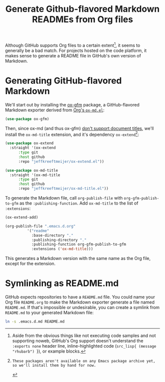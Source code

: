 #+title: Generate Github-flavored Markdown READMEs from Org files

Although GitHub supports Org files to a certain extent[fn:github-org-support], it seems to generally be a bad match.
For projects hosted on the code platform, it makes sense to generate a README file in GitHub's own version of Markdown.

[fn:github-org-support] Aside from the obvious things like not executing code samples and not supporting noweb, GitHub's Org support doesn't understand the src_org[:exports code]{:exports none} header line, inline-highlighted code (src_org[:exports code]{src_lisp{ (message "rhubarb") }}), or example blocks.


* Generating GitHub-flavored Markdown

We'll start out by installing the [[https://github.com/larstvei/ox-gfm][ox-gfm]] package, a GitHub-flavored Markdown exporter derived from [[https://git.savannah.gnu.org/cgit/emacs/org-mode.git/tree/lisp][Org's =ox-md.el=]]:

#+begin_src emacs-lisp :tangle readme.el
  (use-package ox-gfm)
#+end_src

Then, since ox-md (and thus ox-gfm) [[https://lists.gnu.org/archive/html/emacs-orgmode/2017-08/msg00555.html][don't support document titles]], we'll install the =ox-md-title= extension, and it's dependency =ox-extend=[fn:unpublished]:

[fn:unpublished]: These packages aren't available on any Emacs package archive yet, so we'll install them by hand for now.


#+begin_src emacs-lisp :tangle readme.el
  (use-package ox-extend
    :straight '(ox-extend
		:type git
		:host github
		:repo "jeffkreeftmeijer/ox-extend.el"))

  (use-package ox-md-title
    :straight '(ox-md-title
		:type git
		:host github
		:repo "jeffkreeftmeijer/ox-md-title.el"))
#+end_src

To generate the Markdown file, call src_emacs-lisp[:exports code]{org-publish-file} with src_emacs-lisp[:exports code]{org-gfm-publish-to-gfm} as the src_emacs-lisp[:exports code]{:publishing-function}.
Add src_emacs-lisp[:exports code]{ox-md-title} to the list of src_emacs-lisp[:exports code]{:extensions}:

#+begin_src emacs-lisp
  (ox-extend-add)

  (org-publish-file ".emacs.d.org"
		    '("readme"
		      :base-directory "."
		      :publishing-directory "."
		      :publishing-function org-gfm-publish-to-gfm
		      :extensions ('ox-md-title)))
#+end_src

This generates a Markdown version with the same name as the Org file, except for the extension.

* Symlinking as README.md

GitHub expects repositories to have a =README.md= file.
You could name your Org file =README.org= to make the Markdown exporter generate a file named =README.md=.
If that's impossible or undesirable, you can create a symlink from =README.md= to your generated Markdown file:

#+begin_src bash
 ln -s .emacs.d.md README.md
#+end_src
